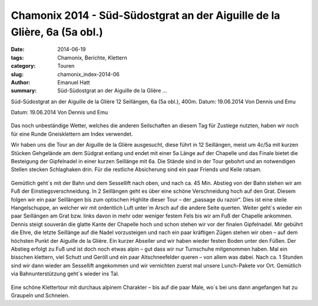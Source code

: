Chamonix 2014 - Süd-Südostgrat an der Aiguille de la Glière, 6a (5a obl.)
-------------------------------------------------------------------------

:date: 2014-06-19
:tags: Chamonix, Berichte, Klettern
:category: Touren
:slug: chamonix_index-2014-06
:author: Emanuel Hatt
:summary: Süd-Südostgrat an der Aiguille de la Glière ...

Süd-Südostgrat an der Aiguille de la Glière
12 Seillängen, 6a (5a obl.), 400m. 
Datum: 19.06.2014
Von Dennis und Emu

Datum: 19.06.2014
Von Dennis und Emu

.. figure:: /images/1406chamonix_index/Topo_Index.jpg
   :alt: Topo Index
   :width: 100%

Das noch unbeständige Wetter, welches die anderen Seilschaften an diesem Tag für Zustiege nutzten, 
haben wir noch für eine Runde Gneisklettern am Index verwendet. 

Wir haben uns die Tour an der Aiguille de la Glière ausgesucht, diese führt in 12 Seillängen, meist um
4c/5a mit kurzen Stücken Gehgelände am dem Südgrat entlang und endet mit einer 5a Länge auf der 
Chapelle und das Finale bietet die Besteigung der Gipfelnadel in einer kurzen Seillänge mit 6a. 
Die Stände sind in der Tour gebohrt und an notwendigen Stellen stecken Schlaghaken drin.
Für die restliche Absicherung sind ein paar Friends und Keile ratsam.

.. figure:: /images/1406chamonix_index/IMG_3362.JPG
   :alt: Klettern Index
   :width: 100%

.. figure:: /images/1406chamonix_index/IMG_3363.JPG
   :alt: Klettern Index
   :width: 100%

Gemütlich geht´s mit der Bahn und dem Sessellift nach oben, und nach ca. 45 Min. Abstieg von der 
Bahn stehen wir am Fuß der Einstiegsverschneidung.
In 2 Seillängen geht es über eine schöne Verschneidung hoch auf den Grat.
Diesem folgen wir ein paar Seillängen bis zum optischen Highlite dieser Tour – der „passage du razoir“.
Dies ist eine steile Hangelschuppe, an welcher wir mit ordentlich Luft unter´m Arsch auf die andere Seite querten.
Weiter geht´s wieder ein paar Seillängen am Grat bzw. links davon in mehr oder weniger festem Fels
bis wir am Fuß der Chapelle ankommen. Dennis steigt souverän die glatte Kante der Chapelle hoch
und schon stehen wir vor der finalen Gipfelnadel. Mir gebührt die Ehre, die letzte Seillänge auf die Nadel vorzusteigen
und nach ein paar kräftigen Zügen stehen wir oben – auf dem höchsten Punkt der Aiguille de la Glière.
Ein kurzer Abseiler und wir haben wieder festen Boden unter den Füßen.
Der Abstieg erfolgt zu Fuß und ist doch noch etwas alpin – gut dass wir nur Turnschuhe mitgenommen haben.
Mal ein bisschen klettern, viel Schutt und Geröll und ein paar Altschneefelder queren – von allem was dabei.
Nach ca. 1 Stunden sind wir dann wieder am Sessellift angekommen und wir vernichten zuerst mal unsere Lunch-Pakete vor Ort. 
Gemütlich via Bahnunterstützung geht´s wieder ins Tal.

.. figure:: /images/1406chamonix_index/IMG_3358.JPG
   :alt: Klettern Index
   :width: 100%

Eine schöne Klettertour mit durchaus alpinem Charakter – bis auf die paar Male, wo´s bei uns dann angefangen hat zu Graupeln und Schneien. 
